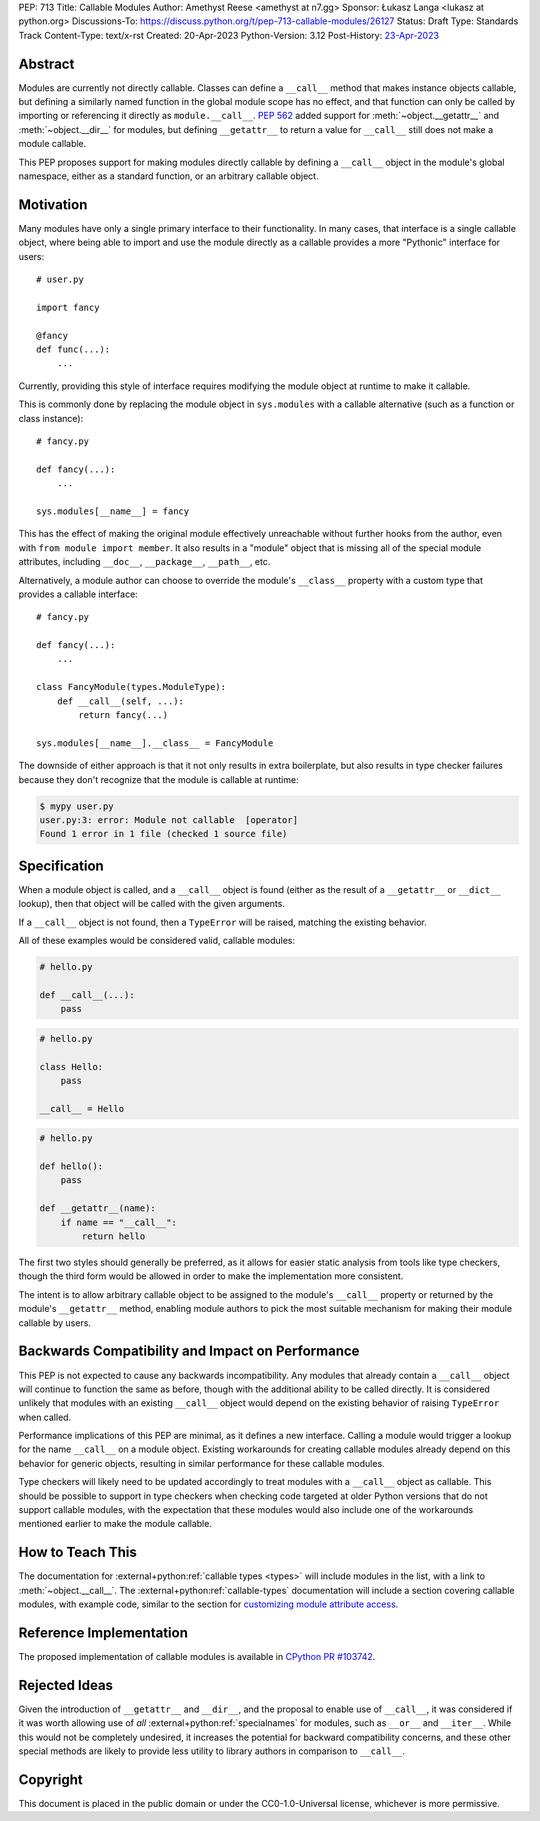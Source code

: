PEP: 713
Title: Callable Modules
Author: Amethyst Reese <amethyst at n7.gg>
Sponsor: Łukasz Langa <lukasz at python.org>
Discussions-To: https://discuss.python.org/t/pep-713-callable-modules/26127
Status: Draft
Type: Standards Track
Content-Type: text/x-rst
Created: 20-Apr-2023
Python-Version: 3.12
Post-History: `23-Apr-2023 <https://discuss.python.org/t/pep-713-callable-modules/26127>`__


Abstract
========

Modules are currently not directly callable. Classes can define a ``__call__``
method that makes instance objects callable, but defining a similarly named
function in the global module scope has no effect, and that function can
only be called by importing or referencing it directly as ``module.__call__``.
:pep:`562` added support for :meth:`~object.__getattr__` and :meth:`~object.__dir__` for modules, but
defining ``__getattr__`` to return a value for ``__call__`` still does not
make a module callable.

This PEP proposes support for making modules directly callable by defining
a ``__call__`` object in the module's global namespace, either as a standard
function, or an arbitrary callable object.


Motivation
==========

Many modules have only a single primary interface to their functionality.
In many cases, that interface is a single callable object, where being able
to import and use the module directly as a callable provides a more "Pythonic"
interface for users::

    # user.py

    import fancy

    @fancy
    def func(...):
        ...

Currently, providing this style of interface requires modifying the module
object at runtime to make it callable.

This is commonly done by replacing the module object in ``sys.modules`` with
a callable alternative (such as a function or class instance)::

    # fancy.py

    def fancy(...):
        ...

    sys.modules[__name__] = fancy

This has the effect of making the original module effectively unreachable
without further hooks from the author, even with ``from module import member``.
It also results in a "module" object that is missing all of the special module
attributes, including ``__doc__``, ``__package__``, ``__path__``, etc.

Alternatively, a module author can choose to override the module's ``__class__``
property with a custom type that provides a callable interface::

    # fancy.py

    def fancy(...):
        ...

    class FancyModule(types.ModuleType):
        def __call__(self, ...):
            return fancy(...)

    sys.modules[__name__].__class__ = FancyModule

The downside of either approach is that it not only results in extra
boilerplate, but also results in type checker failures because they don't
recognize that the module is callable at runtime:

.. code-block:: console

    $ mypy user.py
    user.py:3: error: Module not callable  [operator]
    Found 1 error in 1 file (checked 1 source file)


Specification
=============

When a module object is called, and a ``__call__`` object is found (either
as the result of a ``__getattr__`` or ``__dict__`` lookup), then that object
will be called with the given arguments.

If a ``__call__`` object is not found, then a ``TypeError`` will be raised,
matching the existing behavior.

All of these examples would be considered valid, callable modules:

.. code-block:: python

    # hello.py

    def __call__(...):
        pass

.. code-block:: python

    # hello.py

    class Hello:
        pass

    __call__ = Hello

.. code-block:: python

    # hello.py

    def hello():
        pass

    def __getattr__(name):
        if name == "__call__":
            return hello

The first two styles should generally be preferred, as it allows for easier
static analysis from tools like type checkers, though the third form would be
allowed in order to make the implementation more consistent.

The intent is to allow arbitrary callable object to be assigned to the module's
``__call__`` property or returned by the module's ``__getattr__`` method,
enabling module authors to pick the most suitable mechanism for making their
module callable by users.


Backwards Compatibility and Impact on Performance
=================================================

This PEP is not expected to cause any backwards incompatibility. Any modules
that already contain a ``__call__`` object will continue to function the same
as before, though with the additional ability to be called directly. It is
considered unlikely that modules with an existing ``__call__`` object would
depend on the existing behavior of raising ``TypeError`` when called.

Performance implications of this PEP are minimal, as it defines a new interface.
Calling a module would trigger a lookup for the name ``__call__`` on a module
object. Existing workarounds for creating callable modules already depend on
this behavior for generic objects, resulting in similar performance for these
callable modules.

Type checkers will likely need to be updated accordingly to treat modules with
a ``__call__`` object as callable. This should be possible to support in type
checkers when checking code targeted at older Python versions that do not
support callable modules, with the expectation that these modules would also
include one of the workarounds mentioned earlier to make the module callable.


How to Teach This
=================

The documentation for :external+python:ref:`callable types <types>` will
include modules in the list, with a link to :meth:`~object.__call__`.
The :external+python:ref:`callable-types` documentation will include a section
covering callable modules, with example code, similar to the section for
`customizing module attribute access`__.

__ https://docs.python.org/3/reference/datamodel.html#customizing-module-attribute-access


Reference Implementation
========================

The proposed implementation of callable modules is available in
`CPython PR #103742 <https://github.com/python/cpython/pull/103742>`_.


Rejected Ideas
==============

Given the introduction of ``__getattr__`` and ``__dir__``, and the proposal
to enable use of ``__call__``, it was considered if it was worth allowing use
of *all* :external+python:ref:`specialnames` for modules, such as ``__or__``
and ``__iter__``. While this would not be completely undesired, it increases
the potential for backward compatibility concerns, and these other special
methods are likely to provide less utility to library authors in comparison
to ``__call__``.


Copyright
=========

This document is placed in the public domain or under the
CC0-1.0-Universal license, whichever is more permissive.

